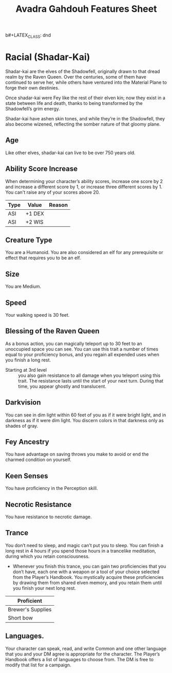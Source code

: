 b#+LATEX_CLASS: dnd
#+STARTUP: content showstars indent
#+OPTIONS: tags:nil
#+TITLE: Avadra Gahdouh Features Sheet
#+FILETAGS: avadra gahdouh features feature sheet

* Racial (Shadar-Kai)                                                  :race:
Shadar-kai are the elves of the Shadowfell, originally drawn to that dread realm
by the Raven Queen. Over the centuries, some of them have continued to serve
her, while others have ventured into the Material Plane to forge their own
destinies.

Once shadar-kai were Fey like the rest of their elven kin; now they exist in a
state between life and death, thanks to being transformed by the Shadowfell’s
grim energy.

Shadar-kai have ashen skin tones, and while they’re in the Shadowfell, they also
become wizened, reflecting the somber nature of that gloomy plane.

** Age                                                                 :age:
Like other elves, shadar-kai can live to be over 750 years old.

** Ability Score Increase                                              :asi:
When determining your character’s ability scores,
increase one score by 2 and increase a different score by 1, or increase three
different scores by 1. You can't raise any of your scores above 20.

| Type | Value  | Reason |
|------+--------+--------|
| ASI  | +1 DEX |        |
| ASI  | +2 WIS |        |

** Creature Type                                                      :type:
You are a Humanoid. You are also considered an elf for any prerequisite or
effect that requires you to be an elf.

** Size                                                               :size:
You are Medium.

** Speed                                                             :speed:
Your walking speed is 30 feet.

** Blessing of the Raven Queen                                     :ability:
As a bonus action, you can magically teleport up to 30 feet to an unoccupied
space you can see. You can use this trait a number of times equal to your
proficiency bonus, and you regain all expended uses when you finish a long rest.

- Starting at 3rd level ::
  you also gain resistance to all damage when you teleport using this trait. The
  resistance lasts until the start of your next turn. During that time, you
  appear ghostly and translucent.

** Darkvision                                                       :senses:
You can see in dim light within 60 feet of you as if it were bright light, and
in darkness as if it were dim light. You discern colors in that darkness only as
shades of gray.

** Fey Ancestry                                                     :legacy:
You have advantage on saving throws you make to avoid or end the charmed
condition on yourself.

** Keen Senses                                                      :senses:
You have proficiency in the Perception skill.

** Necrotic Resistance                                 :necrotic:resistance:
You have resistance to necrotic damage.

** Trance                                                    :magical_sleep:
You don’t need to sleep, and magic can’t put you to sleep. You can finish a long
rest in 4 hours if you spend those hours in a trancelike meditation, during
which you retain consciousness.

- Whenever you finish this trance, you can gain two proficiencies that you don’t
  have, each one with a weapon or a tool of your choice selected from the
  Player’s Handbook. You mystically acquire these proficiencies by drawing them
  from shared elven memory, and you retain them until you finish your next long
  rest.

|-------------------|
| Proficient        |
|-------------------|
| Brewer's Supplies |
| Short bow         |
|-------------------|
 
** Languages.
Your character can speak, read, and write Common and one other language that you
and your DM agree is appropriate for the character. The Player’s Handbook offers
a list of languages to choose from. The DM is free to modify that list for a
campaign.
